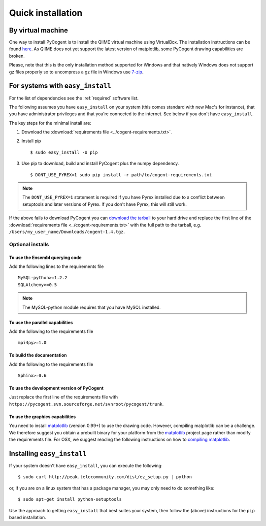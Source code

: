 .. _quick-install:

Quick installation
==================

By virtual machine
------------------

One way to install PyCogent is to install the QIIME virtual machine using VirtualBox. The installation instructions can be found `here <http://qiime.sourceforge.net/install/virtual_box.html>`_. As QIIME does not yet support the latest version of matplotlib, some PyCogent drawing capabilities are broken.

Please, note that this is the only installation method supported for Windows and that natively Windows does not support gz files properly so to uncompress a gz file in Windows use `7-zip <http://www.7-zip.org/>`_.

For systems with ``easy_install``
---------------------------------

For the list of dependencies see the :ref:`required` software list.

The following assumes you have ``easy_install`` on your system (this comes standard with new Mac's for instance), that you have administrator privileges and that you're connected to the internet. See below if you don't have ``easy_install``.

The key steps for the minimal install are:

1. Download the :download:`requirements file <../cogent-requirements.txt>`.

2. Install pip ::

    $ sudo easy_install -U pip

3. Use pip to download, build and install PyCogent plus the numpy dependency. ::

    $ DONT_USE_PYREX=1 sudo pip install -r path/to/cogent-requirements.txt

.. note:: The ``DONT_USE_PYREX=1`` statement is required if you have Pyrex installed due to a conflict between setuptools and later versions of Pyrex. If you don't have Pyrex, this will still work.

If the above fails to download PyCogent you can `download the tarball <http://sourceforge.net/projects/pycogent>`_ to your hard drive and replace the first line of the :download:`requirements file <../cogent-requirements.txt>` with the full path to the tarball, e.g. ``/Users/my_user_name/Downloads/cogent-1.4.tgz``.

Optional installs
^^^^^^^^^^^^^^^^^

To use the Ensembl querying code
""""""""""""""""""""""""""""""""

Add the following lines to the requirements file ::

    MySQL-python>=1.2.2
    SQLAlchemy>=0.5

.. note:: The MySQL-python module requires that you have MySQL installed.

To use the parallel capabilities
""""""""""""""""""""""""""""""""

Add the following to the requirements file ::

    mpi4py>=1.0

To build the documentation
""""""""""""""""""""""""""

Add the following to the requirements file ::

    Sphinx>=0.6

To use the development version of PyCogent
""""""""""""""""""""""""""""""""""""""""""

Just replace the first line of the requirements file with ``https://pycogent.svn.sourceforge.net/svnroot/pycogent/trunk``.

To use the graphics capabilities
""""""""""""""""""""""""""""""""

You need to install matplotlib_ (version 0.99+) to use the drawing code. However, compiling matplotlib can be a challenge. We therefore suggest you obtain a prebuilt binary for your platform from the matplotlib_ project page rather than modify the requirements file. For OSX, we suggest reading the following instructions on how to `compiling matplotlib`_.

.. _pip: http://pypi.python.org/pypi/pip
.. _matplotlib: http://matplotlib.sourceforge.net/
.. _`compiling matplotlib`: http://bioinformatics.anu.edu.au/groups/huttleylab/wiki/da9fe/Building_matplotlib_for_Snow_Leopard.html

.. todo::

    **FOR RELEASE:** update the tarball name for the version.

Installing ``easy_install``
---------------------------

If your system doesn't have ``easy_install``, you can execute the following::

    $ sudo curl http://peak.telecommunity.com/dist/ez_setup.py | python

or, if you are on a linux system that has a package manager, you may only need to do something like::

    $ sudo apt-get install python-setuptools

Use the approach to getting ``easy_install`` that best suites your system, then follow the (above) instructions for the ``pip`` based installation.

